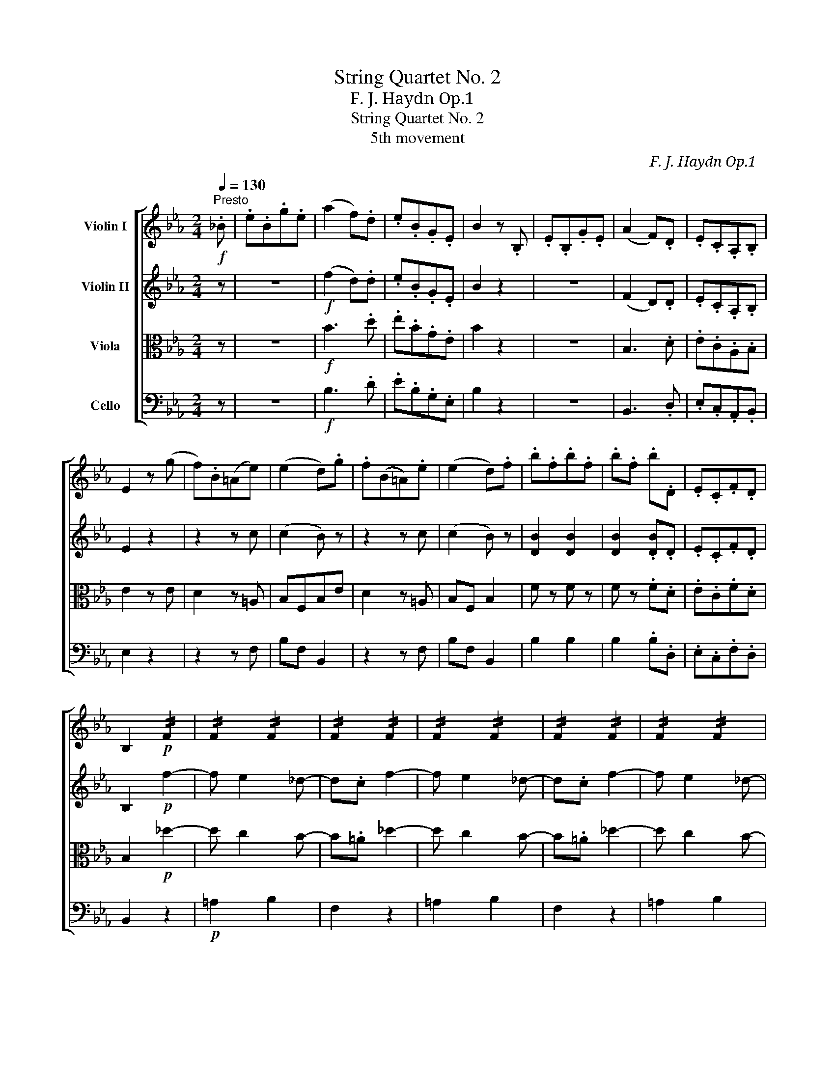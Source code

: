 X:1
T:String Quartet No. 2
T:F. J. Haydn　Op.1 
T:String Quartet No. 2
T:5th movement
C:F. J. Haydn　Op.1
%%score [ 1 2 3 4 ]
L:1/8
Q:1/4=130
M:2/4
K:Eb
V:1 treble nm="Violin I"
V:2 treble nm="Violin II"
V:3 alto nm="Viola"
V:4 bass nm="Cello"
V:1
"^Presto"!f! ._B | .e.B.g.e | (a2 f).d | .e.B.G.E | B2 z .B, | .E.B,.G.E | (A2 F).D | .E.C.A,.B, | %8
 E2 z (g | f).B(=Ae) | (e2 d).g | .f(B=A).e | (e2 d).f | .b.f.b.f | .b.f .b.D | .E.C.F.D | %16
 B,2!p! !//!F2 | !//!F2 !//!F2 | !//!F2 !//!F2 | !//!F2 !//!F2 | !//!F2 !//!F2 | !//!F2 !//!F2 | %22
 F2 z!f! .f | .b.f.b.f | (b/=a/b/c'/) .d' .D | .E.F.G.=A | (B/c/d/c/) .B.D | E2 [CE=A]2 | %28
 [B,DB]2 z ::"^A" .F | .B.F.d.B | (e2 c).=A | .B.G.E.F | B,2 z .B | .e.B.g.e | (a2 f).d | %36
 .e.B.G.E | B2 z .g | .b.E.B._d | .c.E.A,.c | .g.C.G.B | .A.F.A,.f | (f/g/f/g/) .a.c | %43
 =B/!p!G/G/G/ !//!G2 | !//!G2 !//!G2 | !//!G2 !//!G2 | !//!G2 !//!G2 | G z z G | c2 (c3/2d/4e/4) | %49
 d2 z .a | .g.f.e.d | c2 z!f! G | .c.G.e.=B | c2 z .G | .c.G.E.C | G2 z .B |"^B" .eB.g.e | %57
 (a2 f).d | .e.B.A.G | .F.B, z (c | B)(EDA) | (A2 G).c | .B(ed).a | (a2 g)(b/g/) | .e.B.e.B | %65
 .e.B.e.G | .A.F.B.G | E2!p! !//!B,2 | !//!B,2 !//!B,2 | !//!B,2 !//!B,2 | !//!B,2 !//!B,2 | %71
 !//!B,2 !//!B,2 | !//!B,2 !//!B,2 | B,2 z!f! .B | .e.B.e.B | (e/d/e/f/) g .G, | .A,.B,.C.D | %77
 (E/F/G/F/) E.G, | A,2 [A,D]2 | [G,E]2 z :| %80
V:2
 z | z4 |!f! (f2 d).d | .e.B.G.E | B2 z2 | z4 | (F2 D).D | .E.C.A,.B, | E2 z2 | z2 z c | (c2 B) z | %11
 z2 z c | (c2 B) z | [DB]2 [DB]2 | [DB]2 .[DB].D | .E.C.F.D | B,2!p! f2- | f e2 _d- | d.c f2- | %19
 f e2 _d- | d.c f2- | f e2 _d- | d.c z2 |!f! [=DB]2 [DB]2 | [DB]2 z .D | .E.F.G.=A | %26
 (B/c/d/c/) .B.D | E2 [CE=A]2 | [B,DB]2 z :: z | z4 | (c2 =A).A | .B.G.E.F | B,2 z2 | z4 | %35
 (f2 d).d | .e.B.G.E | B2 z2 | _D/D/D/D/ !//!D2 | !//!C2 !//!C2 | !//!G2 !//!G2 | !//!A2 !//!A2 | %42
 !//!A2 !//!A2 | G2!p! g2- | g f2 e- | e.d G2- | G F2 .E | D z z2 | .G.G.G.G | .A.A.A.f | %50
 .e.d.c.=B | c2 z!f! .G | .c.G.e.=B | c2 z .G | .c.G.E.C | G2 z2 | z4 | (f2 d).A | .G.G.F.E | %59
 .D.B, z2 | z2 z F | (F2 E) z | z2 z f | (f2 e) z | [G,E]2 [G,E]2 | [G,E]2 .[G,E].G | .A.F.B.G | %67
 E2!p! B2- | B A2 _G- | G.F B2- | B A2 _G- | G.F B2- | B A2 _G- | G.F z2 |!f! [=G,E]2 [G,E]2 | %75
 [G,E]2 z .G, | .A,.B,.C.D | (E/F/G/F/) E.G, | A,2 [A,D]2 | [G,E]2 z :| %80
V:3
 z | z4 |!f! B3 .d | .e.B.G.E | B2 z2 | z4 | B,3 .D | .E.C.A,.B, | E2 z E | D2 z =A, | B,F,B,E | %11
 D2 z =A, | B,F, B,2 | F z F z | F z .F.D | .E.C.F.D | B,2!p! _d2- | d c2 B- | B.=A _d2- | %19
 d c2 B- | B.=A _d2- | d c2 B- | B.=A z2 |!f! F2 F2 | F2 z .D | .E.F.G.=A | (B/c/d/c/) .B.D | %27
 E2 F2 | B,2 z :: z | z4 | F3 =A | .B.G.E.F | B,2 z2 | z4 | B3 .d | .e.B.G.E | B2 z2 | %38
 E/E/E/E/ !//!E2 | !//!E2 !//!E2 | !//!C2 !//!C2 | !//!C2 !//!C2 | !//!D2 !//!C2 | G,2!p! e2- | %44
 e d2 c- | c.=B E2- | E D2 .C | =B, z z2 | .E.E.E.E | .F.F.F.F | .G.G.G.G | E2 z!f! .G | %52
 .c.G.e.=B | c2 z .G | .c.G.E.C | G2 z2 | z4 | B3 B | E2 z .E | .B.B, z2 | z2 z D | EB, E,2 | %62
 z2 z D | EB, E,2 | B, z B, z | B, z .B,.G | .A.F.B.G | E2!p! _G2- | G F2 E- | E.D _G2- | G F2 E- | %71
 E.D _G2- | G F2 E- | E.D z2 |!f! E2 E2 | E2 z .G, | .A,.B,.C.D | (E/F/G/F/) E.G, | A,2 B,2 | %79
 E2 z :| %80
V:4
 z | z4 |!f! B,3 .D | .E.B,.G,.E, | B,2 z2 | z4 | B,,3 .D, | .E,.C,.A,,.B,, | E,2 z2 | z2 z F, | %10
 B,F, B,,2 | z2 z F, | B,F, B,,2 | B,2 B,2 | B,2 .B,.D, | .E,.C,.F,.D, | B,,2 z2 |!p! =A,2 B,2 | %18
 F,2 z2 | =A,2 B,2 | F,2 z2 | =A,2 B,2 | F,2 z2 |!f! B,2 B,2 | B,2 z .D, | .E,.F,.G,.=A, | %26
 (B,/C/D/C/) .B,.D, | E,2 F,2 | B,,2 z :: z | z4 | F,3 .=A, | .B,.G,.E,.F, | B,,2 z2 | z4 | %35
 B,3 .D | .E.B,.G,.E, | B,2 z2 | G,G,G,G, | !/!A,4 | !/!=E,4 | !/!F,4 | !/!F,4 | G,2 z2 | %44
!p! =B,2 C2 | G,2 z2 | =B,,2 C,2 | G,, z z2 | z4 | z4 | z4 | z2 z!f! .G, | .C.G,.E.=B, | C2 z .G, | %54
 .C.G,.E,.C, | G,2 z2 | z4 | B,3 B, | E,2 z .E, | .B,.B,, z2 | z2 z B,, | E,B,, E,2 | z2 z B,, | %63
 E,B,, E,2 | E,2 E,2 | E,2 .E,.G, | .A,.F,.B,.G, | E,2 z2 |!p! D2 E2 | B,2 z2 | D,2 E,2 | B,,2 z2 | %72
 D,2 E,2 | B,,2 z2 |!f! E,2 E,2 | E,2 z .G,, | .A,,.B,,.C,.D, | (E,/F,/G,/F,/) E,.G,, | A,,2 B,,2 | %79
 E,2 z :| %80

